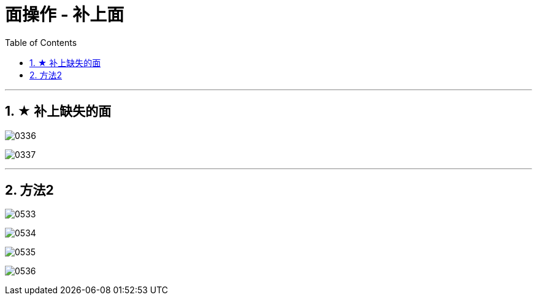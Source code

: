 
= 面操作 - 补上面
:toc: left
:toclevels: 3
:sectnums:
:stylesheet: myAdocCss.css


'''

== ★ 补上缺失的面

image:img/0336.png[,]

image:img/0337.png[,]

'''

== 方法2

image:img/0533.png[,]

image:img/0534.png[,]

image:img/0535.png[,]

image:img/0536.png[,]




